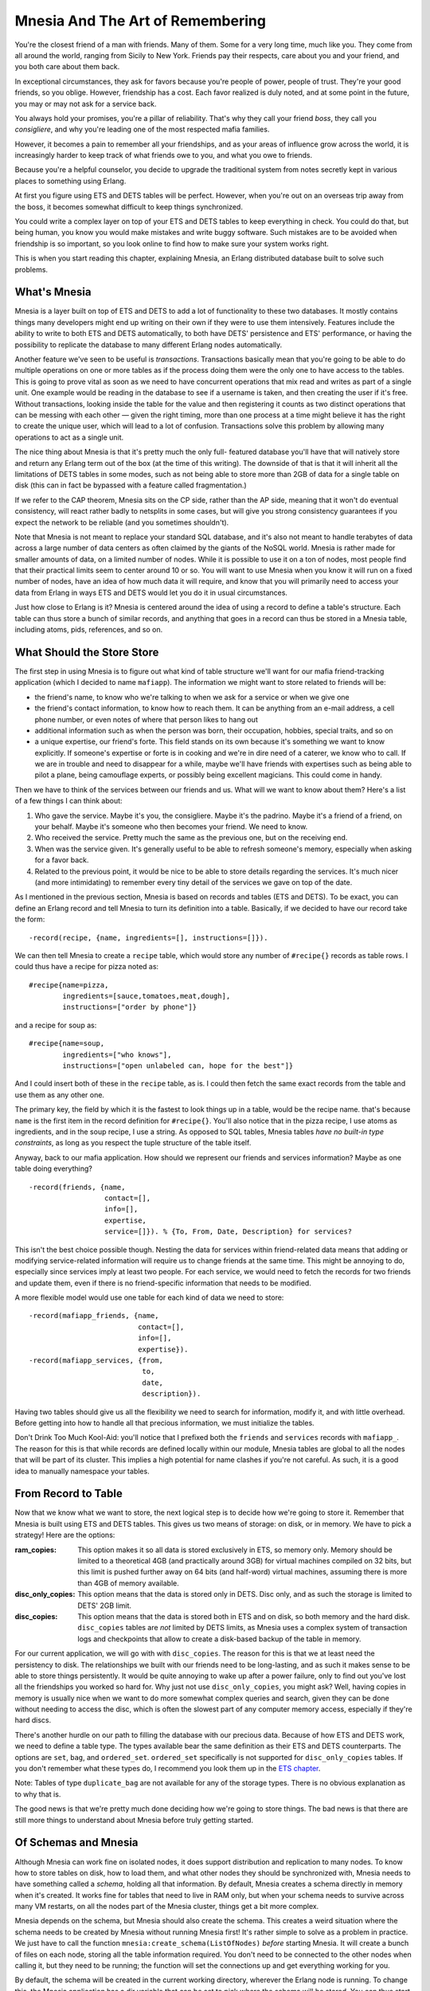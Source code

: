 


Mnesia And The Art of Remembering
---------------------------------

You're the closest friend of a man with friends. Many of them. Some
for a very long time, much like you. They come from all around the
world, ranging from Sicily to New York. Friends pay their respects,
care about you and your friend, and you both care about them back.


.. image:: ../images/the-codefather.png
    :alt: A parody of 'The Godfather' logo instead saying 'The Codefather'


In exceptional circumstances, they ask for favors because you're
people of power, people of trust. They're your good friends, so you
oblige. However, friendship has a cost. Each favor realized is duly
noted, and at some point in the future, you may or may not ask for a
service back.

You always hold your promises, you're a pillar of reliability. That's
why they call your friend *boss*, they call you *consigliere*, and why
you're leading one of the most respected mafia families.

However, it becomes a pain to remember all your friendships, and as
your areas of influence grow across the world, it is increasingly
harder to keep track of what friends owe to you, and what you owe to
friends.

Because you're a helpful counselor, you decide to upgrade the
traditional system from notes secretly kept in various places to
something using Erlang.

At first you figure using ETS and DETS tables will be perfect.
However, when you're out on an overseas trip away from the boss, it
becomes somewhat difficult to keep things synchronized.

You could write a complex layer on top of your ETS and DETS tables to
keep everything in check. You could do that, but being human, you know
you would make mistakes and write buggy software. Such mistakes are to
be avoided when friendship is so important, so you look online to find
how to make sure your system works right.

This is when you start reading this chapter, explaining Mnesia, an
Erlang distributed database built to solve such problems.



What's Mnesia
~~~~~~~~~~~~~

Mnesia is a layer built on top of ETS and DETS to add a lot of
functionality to these two databases. It mostly contains things many
developers might end up writing on their own if they were to use them
intensively. Features include the ability to write to both ETS and
DETS automatically, to both have DETS' persistence and ETS'
performance, or having the possibility to replicate the database to
many different Erlang nodes automatically.

Another feature we've seen to be useful is *transactions*.
Transactions basically mean that you're going to be able to do
multiple operations on one or more tables as if the process doing them
were the only one to have access to the tables. This is going to prove
vital as soon as we need to have concurrent operations that mix read
and writes as part of a single unit. One example would be reading in
the database to see if a username is taken, and then creating the user
if it's free. Without transactions, looking inside the table for the
value and then registering it counts as two distinct operations that
can be messing with each other — given the right timing, more than one
process at a time might believe it has the right to create the unique
user, which will lead to a lot of confusion. Transactions solve this
problem by allowing many operations to act as a single unit.

The nice thing about Mnesia is that it's pretty much the only full-
featured database you'll have that will natively store and return any
Erlang term out of the box (at the time of this writing). The downside
of that is that it will inherit all the limitations of DETS tables in
some modes, such as not being able to store more than 2GB of data for
a single table on disk (this can in fact be bypassed with a feature
called fragmentation.)

If we refer to the CAP theorem, Mnesia sits on the CP side, rather
than the AP side, meaning that it won't do eventual consistency, will
react rather badly to netsplits in some cases, but will give you
strong consistency guarantees if you expect the network to be reliable
(and you sometimes shouldn't).

Note that Mnesia is not meant to replace your standard SQL database,
and it's also not meant to handle terabytes of data across a large
number of data centers as often claimed by the giants of the NoSQL
world. Mnesia is rather made for smaller amounts of data, on a limited
number of nodes. While it is possible to use it on a ton of nodes,
most people find that their practical limits seem to center around 10
or so. You will want to use Mnesia when you know it will run on a
fixed number of nodes, have an idea of how much data it will require,
and know that you will primarily need to access your data from Erlang
in ways ETS and DETS would let you do it in usual circumstances.

Just how close to Erlang is it? Mnesia is centered around the idea of
using a record to define a table's structure. Each table can thus
store a bunch of similar records, and anything that goes in a record
can thus be stored in a Mnesia table, including atoms, pids,
references, and so on.



What Should the Store Store
~~~~~~~~~~~~~~~~~~~~~~~~~~~


.. image:: ../images/bff.png
    :alt: a Best Friends Forever necklace


The first step in using Mnesia is to figure out what kind of table
structure we'll want for our mafia friend-tracking application (which
I decided to name ``mafiapp``). The information we might want to store
related to friends will be:


+ the friend's name, to know who we're talking to when we ask for a
  service or when we give one
+ the friend's contact information, to know how to reach them. It can
  be anything from an e-mail address, a cell phone number, or even notes
  of where that person likes to hang out
+ additional information such as when the person was born, their
  occupation, hobbies, special traits, and so on
+ a unique expertise, our friend's forte. This field stands on its own
  because it's something we want to know explicitly. If someone's
  expertise or forte is in cooking and we're in dire need of a caterer,
  we know who to call. If we are in trouble and need to disappear for a
  while, maybe we'll have friends with expertises such as being able to
  pilot a plane, being camouflage experts, or possibly being excellent
  magicians. This could come in handy.


Then we have to think of the services between our friends and us. What
will we want to know about them? Here's a list of a few things I can
think about:


#. Who gave the service. Maybe it's you, the consigliere. Maybe it's
   the padrino. Maybe it's a friend of a friend, on your behalf. Maybe
   it's someone who then becomes your friend. We need to know.
#. Who received the service. Pretty much the same as the previous one,
   but on the receiving end.
#. When was the service given. It's generally useful to be able to
   refresh someone's memory, especially when asking for a favor back.
#. Related to the previous point, it would be nice to be able to store
   details regarding the services. It's much nicer (and more
   intimidating) to remember every tiny detail of the services we gave on
   top of the date.


As I mentioned in the previous section, Mnesia is based on records and
tables (ETS and DETS). To be exact, you can define an Erlang record
and tell Mnesia to turn its definition into a table. Basically, if we
decided to have our record take the form:


::

    
    -record(recipe, {name, ingredients=[], instructions=[]}).


We can then tell Mnesia to create a ``recipe`` table, which would
store any number of ``#recipe{}`` records as table rows. I could thus
have a recipe for pizza noted as:


::

    
    #recipe{name=pizza,
            ingredients=[sauce,tomatoes,meat,dough],
            instructions=["order by phone"]}


and a recipe for soup as:


::

    
    #recipe{name=soup,
            ingredients=["who knows"],
            instructions=["open unlabeled can, hope for the best"]}


And I could insert both of these in the ``recipe`` table, as is. I
could then fetch the same exact records from the table and use them as
any other one.

The primary key, the field by which it is the fastest to look things
up in a table, would be the recipe name. that's because ``name`` is
the first item in the record definition for ``#recipe{}``. You'll also
notice that in the pizza recipe, I use atoms as ingredients, and in
the soup recipe, I use a string. As opposed to SQL tables, Mnesia
tables *have no built-in type constraints*, as long as you respect the
tuple structure of the table itself.

Anyway, back to our mafia application. How should we represent our
friends and services information? Maybe as one table doing everything?


::

    
    -record(friends, {name,
                      contact=[],
                      info=[],
                      expertise,
                      service=[]}). % {To, From, Date, Description} for services?


This isn't the best choice possible though. Nesting the data for
services within friend-related data means that adding or modifying
service-related information will require us to change friends at the
same time. This might be annoying to do, especially since services
imply at least two people. For each service, we would need to fetch
the records for two friends and update them, even if there is no
friend-specific information that needs to be modified.

A more flexible model would use one table for each kind of data we
need to store:


::

    
    -record(mafiapp_friends, {name,
                              contact=[],
                              info=[],
                              expertise}).
    -record(mafiapp_services, {from,
                               to,
                               date,
                               description}).


Having two tables should give us all the flexibility we need to search
for information, modify it, and with little overhead. Before getting
into how to handle all that precious information, we must initialize
the tables.

Don't Drink Too Much Kool-Aid:
you'll notice that I prefixed both the ``friends`` and ``services``
records with ``mafiapp_``. The reason for this is that while records
are defined locally within our module, Mnesia tables are global to all
the nodes that will be part of its cluster. This implies a high
potential for name clashes if you're not careful. As such, it is a
good idea to manually namespace your tables.



From Record to Table
~~~~~~~~~~~~~~~~~~~~

Now that we know what we want to store, the next logical step is to
decide how we're going to store it. Remember that Mnesia is built
using ETS and DETS tables. This gives us two means of storage: on
disk, or in memory. We have to pick a strategy! Here are the options:

:ram_copies: This option makes it so all data is stored exclusively in
  ETS, so memory only. Memory should be limited to a theoretical 4GB
  (and practically around 3GB) for virtual machines compiled on 32 bits,
  but this limit is pushed further away on 64 bits (and half-word)
  virtual machines, assuming there is more than 4GB of memory available.
:disc_only_copies: This option means that the data is stored only in
  DETS. Disc only, and as such the storage is limited to DETS' 2GB
  limit.
:disc_copies: This option means that the data is stored both in ETS
  and on disk, so both memory and the hard disk. ``disc_copies`` tables
  are *not* limited by DETS limits, as Mnesia uses a complex system of
  transaction logs and checkpoints that allow to create a disk-based
  backup of the table in memory.


For our current application, we will go with with ``disc_copies``. The
reason for this is that we at least need the persistency to disk. The
relationships we built with our friends need to be long-lasting, and
as such it makes sense to be able to store things persistently. It
would be quite annoying to wake up after a power failure, only to find
out you've lost all the friendships you worked so hard for. Why just
not use ``disc_only_copies``, you might ask? Well, having copies in
memory is usually nice when we want to do more somewhat complex
queries and search, given they can be done without needing to access
the disc, which is often the slowest part of any computer memory
access, especially if they're hard discs.

There's another hurdle on our path to filling the database with our
precious data. Because of how ETS and DETS work, we need to define a
table type. The types available bear the same definition as their ETS
and DETS counterparts. The options are ``set``, ``bag``, and
``ordered_set``. ``ordered_set`` specifically is not supported for
``disc_only_copies`` tables. If you don't remember what these types
do, I recommend you look them up in the `ETS chapter`_.

Note: Tables of type ``duplicate_bag`` are not available for any of
the storage types. There is no obvious explanation as to why that is.

The good news is that we're pretty much done deciding how we're going
to store things. The bad news is that there are still more things to
understand about Mnesia before truly getting started.



Of Schemas and Mnesia
~~~~~~~~~~~~~~~~~~~~~

Although Mnesia can work fine on isolated nodes, it does support
distribution and replication to many nodes. To know how to store
tables on disk, how to load them, and what other nodes they should be
synchronized with, Mnesia needs to have something called a *schema*,
holding all that information. By default, Mnesia creates a schema
directly in memory when it's created. It works fine for tables that
need to live in RAM only, but when your schema needs to survive across
many VM restarts, on all the nodes part of the Mnesia cluster, things
get a bit more complex.


.. image:: ../images/chicken-egg.png
    :alt: A chicken and an egg with arrows pointing both ways to denotate the chicken and egg problem


Mnesia depends on the schema, but Mnesia should also create the
schema. This creates a weird situation where the schema needs to be
created by Mnesia without running Mnesia first! It's rather simple to
solve as a problem in practice. We just have to call the function
``mnesia:create_schema(ListOfNodes)`` *before* starting Mnesia. It
will create a bunch of files on each node, storing all the table
information required. You don't need to be connected to the other
nodes when calling it, but they need to be running; the function will
set the connections up and get everything working for you.

By default, the schema will be created in the current working
directory, wherever the Erlang node is running. To change this, the
Mnesia application has a dir variable that can be set to pick where
the schema will be stored. You can thus start your node as ``erl -name
SomeName -mnesia dir where/to/store/the/db`` or set it dynamically
with ``application:set_env(mnesia, dir, "where/to/store/the/db").``

Note: Schemas may fail to be created for the following reasons: one
already exists, Mnesia is running on one of the nodes the schema
should be on, you can't write to the directory Mnesia wants to write
to, and so on.

Once the schema has been created, we can start Mnesia and begin
creating tables. The function ``mnesia:create_table/2`` is what we
need to use. It takes two arguments: the table name and a list of
options, some of which are described below.

: ``{attributes, List}``: This is a list of all the items in a table.
  By default it takes the form ``[key, value]``, meaning you would need
  a record of the form ``-record(TableName, {key,val}).`` to work.
  Pretty much everyone cheats a little bit and uses a special construct
  (a compiler-supported macro, in fact) that extracts the element names
  from a record. The construct looks like a function call. To do it with
  our friends record, we would pass it as ``{attributes,
  record_info(fields, mafiapp_friends)}``.
: ``{disc_copies, NodeList}``, ``{disc_only_copies, NodeList}``,
  ``{ram_copies, NodeList}``: This is where you specify how to store the
  tables, as explained in From Record to Table. Note that you can have
  many of these options present at once. As an example, I could define a
  table X to be stored on disk and RAM on my master node, only in RAM on
  all of the slaves, and only on disk on a dedicated backup node by
  using all three of the options.
: ``{index, ListOfIntegers}``: Mnesia tables let you have *indexes* on
  top of the basic ETS and DETS functionality. This is useful in cases
  where you are planning to build searches on record fields other than
  the primary key. As an example, our friends table will need an index
  for the expertise field. We can declare such an index as ``{index,
  [#mafiapp_friends.expertise]}``. In general, and this is true for
  many, many databases, you want to build indexes only on fields that
  are not too similar between most entries. On a table with hundreds of
  thousands of entries, if your index at best splits your table in two
  groups to sort through, indexing will take a lot of place for very
  little benefit. An index that would split the same table in N groups
  of ten or less elements, as an example, would be more useful for the
  resources it uses. Note that you do not need to put an index on the
  first field of the record, as this is done for you by default.
: ``{record_name, Atom}``: This is useful if you want to have a table
  that has a different name than the one your record uses. However,
  doing so then forces you to use different functions to operate on the
  table than those commonly used by everyone. I wouldn't recommend using
  this option, unless you really know you want to.
: ``{type, Type}``: Type is either ``set``, ``ordered_set`` or ``bag``
  tables. This is the same as what I have explained earlier in From
  Record to Table.
: ``{local_content, true | false}``: By default, all Mnesia tables
  have this option set to ``false``. You will want to leave it that way
  if you want the tables and their data replicated on all nodes part of
  the schema (and those specified in the ``disc_copies``,
  ``disc_only_copies`` and ``ram_copies`` options). Setting this option
  to ``true`` will create all the tables on all the nodes, but the
  content will be the local content only; nothing will be shared. In
  this case, Mnesia becomes an engine to initialize similar empty tables
  on many nodes.


To make things short, this is the sequence of events that can happen
when setting up your Mnesia schema and tables:


+ Starting Mnesia for the first time creates a schema in memory, which
  is good for ``ram_copies``. Other kinds of tables won't work with it.
+ If you create a schema manually before starting Mnesia (or after
  stopping it), you will be able to create tables that sit on disk.
+ Start Mnesia, and you can then start creating tables. Tables can't
  be created while Mnesia is not running


Note: there is a third way to do things. Whenever you have a Mnesia
node running and tables created that you would want to port to disk,
the function ``mnesia:change_table_copy_type(Table, Node, NewType)``
can be called to move a table to disk.

More particularly, if you forgot to create the schema on disk, by
calling ``mnesia:change_table_copy_type(schema, node(),
disc_copies)``, you'll be taking your RAM schema and turning it to a
disk schema.

We now have a vague idea of how to create tables and schemas. This
might be enough for us to get started.



Creating Tables for Real
~~~~~~~~~~~~~~~~~~~~~~~~

We'll handle creating the application and its tables with some weak
TDD-style programming, using Common Test. Now you might dislike the
idea of TDD, but stay with me, we'll do it in a relaxed manner, just
as a way to guide our design more than anything else. None of that
'run tests to make sure they fail' business (although you can feel
free to do it if you want). That we have tests in the end will just be
a nice side-effect, not an end in itself. We'll mostly care about
defining the interface of how ``mafiapp`` should behave and look like,
without doing it all from the Erlang shell. The tests won't even be
distributed, but it will still be a decent opportunity to get some
practical use out of Common Test while learning Mnesia at the same
time.

For this, we should start a directory named mafiapp-1.0.0 following
the standard OTP structure:


::

    
    ebin/
    logs/
    src/
    test/


We'll start by figuring out how we want to install the database.
Because there is a need for a schema and initializing tables the first
time around, we'll need to set up all the tests with an install
function that will ideally install things in Common Test's
``priv_dir`` directory. Let's begin with a basic test suite,
``mafiapp_SUITE``, stored under the ``test/`` directory:


::

    
    -module(mafiapp_SUITE).
    -include_lib("common_test/include/ct.hrl").
    -export([init_per_suite/1, end_per_suite/1,
             all/0]).
    all() -> [].
    
    init_per_suite(Config) ->
        Priv = ?config(priv_dir, Config),
        application:set_env(mnesia, dir, Priv),
        mafiapp:install([node()]),
        application:start(mnesia),
        application:start(mafiapp),
        Config.
    
    end_per_suite(_Config) ->
        application:stop(mnesia),
        ok.


This test suite has no test yet, but it gives us our first
specification of how things should be done. We first pick where to put
the Mnesia schema and database files by setting the ``dir`` variable
to the value of ``priv_dir``. This will put each instance of the
schema and database in a private directory generated with Common Test,
guaranteeing us not to have problems and clashes from earlier test
runs. You can also see that I decided to name the install function
``install`` and to give it a list of nodes to install to. Such a list
is generally a better way to do things than hard coding it within the
``install`` function, as it is more flexible. Once this is done,
Mnesia and mafiapp should be started.

We can now get into src/mafiapp.erl and start figuring out how the
install function should work. First of all, we'll need to take the
record definitions we had earlier and bring them back in:


::

    
    -module(mafiapp).
    -export([install/1]).
    
    -record(mafiapp_friends, {name,
                              contact=[],
                              info=[],
                              expertise}).
    -record(mafiapp_services, {from,
                               to,
                               date,
                               description}).


This looks good enough. Here's the ``install/1`` function:


::

    
    install(Nodes) ->
        ok = mnesia:create_schema(Nodes),
        application:start(mnesia),
        mnesia:create_table(mafiapp_friends,
                            [{attributes, record_info(fields, mafiapp_friends)},
                             {index, [#mafiapp_friends.expertise]},
                             {disc_copies, Nodes}]),
        mnesia:create_table(mafiapp_services,
                            [{attributes, record_info(fields, mafiapp_services)},
                             {index, [#mafiapp_services.to]},
                             {disc_copies, Nodes},
                             {type, bag}]),
        application:stop(mnesia).


First, we create the schema on the nodes specified in the Nodes list.
Then, we start Mnesia, which is a necessary step in order to create
tables. We create the two tables, named after the records
``#mafiapp_friends{}`` and ``#mafiapp_services{}``. There's an index
on the expertise because we do expect to search friends by expertise
in case of need, as mentioned earlier.


.. image:: ../images/moneybag.png
    :alt: A bag of money with a big dollar sign on it


You'll also see that the services table is of type ``bag``. This is
because It's possible to have multiple services with the same senders
and receivers. Using a ``set`` table, we could only deal with unique
senders, but bag tables handle this fine. Then you'll notice there's
an index on the ``to`` field of the table. That's because we expect to
look services up either by who received them or who gave them, and
indexes allow us to make any field faster to search.

Last thing to note is that I stop Mnesia after creating the tables.
This is just to fit whatever I wrote in the test in terms of
behaviour. What was in the test is how I expect to use the code, so
I'd better make the code fit that idea. There is nothing wrong with
just leaving Mnesia running after the install, though.

Now, if we had successful test cases in our Common Test suite, the
initialization phase would succeed with this install function.
However, trying it with many nodes would bring failure messages to our
Erlang shells. Any idea why? Here's what it would look like:


::

    
    Node A                     Node B
    ------                     ------
    create_schema -----------> create_schema
    start Mnesia
    creating table ----------> ???
    creating table ----------> ???
    stop Mnesia


For the tables to be created on all nodes, Mnesia needs to run on all
nodes. For the schema to be created, Mnesia needs to run on no nodes.
Ideally, we could start Mnesia and stop it remotely. The good thing is
we can. Remember the RPC module from the `Distribunomicon`_? We have
the function ``rpc:multicall(Nodes, Module, Function, Args)`` to do it
for us. Let's change the ``install/1`` function definition to this
one:


::

    
    install(Nodes) ->
        ok = mnesia:create_schema(Nodes),
        rpc:multicall(Nodes, application, start, [mnesia]),
        mnesia:create_table(mafiapp_friends,
                            [{attributes, record_info(fields, mafiapp_friends)},
                             {index, [#mafiapp_friends.expertise]},
                             {disc_copies, Nodes}]),
        mnesia:create_table(mafiapp_services,
                            [{attributes, record_info(fields, mafiapp_services)},
                             {index, [#mafiapp_services.to]},
                             {disc_copies, Nodes},
                             {type, bag}]),
        rpc:multicall(Nodes, application, stop, [mnesia]).


Using RPC allows us to do the Mnesia action on all nodes. The scheme
now looks like this:


::

    
    Node A                     Node B
    ------                     ------
    create_schema -----------> create_schema
    start Mnesia ------------> start Mnesia
    creating table ----------> replicating table
    creating table ----------> replicating table
    stop Mnesia -------------> stop Mnesia


Good, very good.

The next part of the ``init_per_suite/1`` function we have to take
care of is starting ``mafiapp``. Properly speaking, there is no need
to do it because our entire application depends on Mnesia: starting
Mnesia is starting our application. However, there can be a noticeable
delay between the time Mnesia starts and the time it finishes loading
all tables from disk, especially if they're large. In such
circumstances, a function such as ``mafiapp``'s ``start/2`` might be
the perfect place to do that kind of waiting, even if we need no
process at all for normal operations.

We'll make mafiapp.erl implement the application behaviour (
``-behaviour(application).``) and add the two following callbacks in
the file (remember to export them):


::

    
    start(normal, []) ->
        mnesia:wait_for_tables([mafiapp_friends,
                                mafiapp_services], 5000),
        mafiapp_sup:start_link().
    
    stop(_) -> ok.


The secret is the ``mnesia:wait_for_tables(TableList, TimeOut)``
function. This one will wait for at most 5 seconds (an arbitrary
number, replace it with what you think fits your data) or until the
tables are available.

This doesn't tell us much regarding what the supervisor should do, but
that's because ``mafiapp_sup`` doesn't have much to do at all:


::

    
    -module(mafiapp_sup).
    -behaviour(supervisor).
    -export([start_link/0]).
    -export([init/1]).
    
    start_link() ->
        supervisor:start_link(?MODULE, []).
    
    %% This does absolutely nothing, only there to
    %% allow to wait for tables.
    init([]) ->
        {ok, {{one_for_one, 1, 1}, []}}.


The supervisor does nothing , but because the starting of OTP
applications is synchronous, it's actually one of the best places to
put such synchronization points.

Last, add the following ``mafiapp.app`` file in the ``ebin/``
directory to make sure the application can be started:


::

    
    {application, mafiapp,
     [{description, "Help the boss keep track of his friends"},
      {vsn, "1.0.0"},
      {modules, [mafiapp, mafiapp_sup]},
      {applications, [stdlib, kernel, mnesia]}]}.


We're now ready to write actual tests and implement our application.
Or are we?



Access And Context
~~~~~~~~~~~~~~~~~~

It might be worthwhile to have an idea of how to use Mnesia to work
with tables before getting to the implementation of our app.

All modifications or even reads to a database table need to be done in
something called *activity access context*. Those are different types
of transactions or 'ways' to run queries. Here are the options:



transaction
```````````

A Mnesia transaction allows to run a series of database operations as
a single functional block. The whole block will run on all nodes or
none of them; it succeeds entirely or fails entirely. When the
transaction returns, we're guaranteed that the tables were left in a
consistent state, and that different transactions didn't interfere
with each other, even if they tried to manipulate the same data.

This type of activity context is partially asynchronous: it will be
synchronous for operations on the local node, but it will only wait
for the confirmation from other nodes that they *will* commit the
transaction, not that they *have* done it. The way Mnesia works, if
the transaction worked locally and everyone else agreed to do it, it
should work everywhere else. If it doesn't, possibly due to failures
in the network or hardware, the transaction will be reverted at a
later point in time; the protocol tolerates this for some efficiency
reasons, but might give you confirmation that a transaction succeeded
when it will be rolled back later.



sync_transaction
````````````````

This activity context is pretty much the same as ``transaction``, but
it is synchronous. If the guarantees of ``transaction`` aren't enough
for you because you don't like the idea of a transaction telling you
it succeeded when it may have failed due to weird errors, especially
if you want to do things that have side effects (like notifying
external services, spawning processes, and so on) related to the
transaction's success, using ``sync_transaction`` is what you want.
Synchronous transactions will wait for the final confirmation for all
other nodes before returning, making sure everything went fine 100% of
the way.

An interesting use case is that if you're doing a lot of transactions,
enough to overload other nodes, switching to a synchronous mode should
force things go at a slower pace with less backlog accumulation,
pushing the problem of overload up a level in your application.



async_dirty
```````````

The ``async_dirty`` activity context basically bypasses all the
transaction protocols and locking activities (note that it will,
however, wait for active transactions to finish before proceeding). It
will however keep on doing everything that includes logging,
replication, etc. An ``async_dirty`` activity context will try to
perform all actions locally, and then return, leaving other nodes'
replication take place asynchronously.



sync_dirty
``````````

This activity context is to ``async_dirty`` what ``sync_transaction``
was to ``transaction``. It will wait for the confirmation that things
went fine on remote nodes, but will still stay out of all locking or
transaction contexts. Dirty contexts are generally faster than
transactions, but absolutely riskier by design. Handle with care.



ets
```

The last possible activity context is ``ets``. This is basically a way
to bypass everything Mnesia does and do series of raw operations on
the underlying ETS tables, if there are any. No replication will be
done. The ``ets`` activity context isn't something you usually *need*
to use, and thus you shouldn't want to use it. It's yet another case
of "if in doubt, don't use it, and you'll know when you need it."

These are all the contexts within which common Mnesia operations can
be run. These operations themselves are to be wrapped in a ``fun`` and
executed by calling ``mnesia:activity(Context, Fun).``. The ``fun``
can contain any Erlang function call, though be aware that it is
possible for a transaction to be executed many times in case of
failures or interruption by other transactions.

This means that if a transaction that reads a value from a table also
sends a message before writing something back in, it is entirely
possible for the message to be sent dozens of times. As such, *no side
effects of the kind should be included in the transaction*.



Reads, Writes, and More
~~~~~~~~~~~~~~~~~~~~~~~


.. image:: ../images/guestbook.png
    :alt: a pen writing 'sign my guestbook'


I've referred to these table-modifying functions a lot and it is now
time to define them. Most of them are unsurprisingly similar to what
ETS and DETS gave us.



write
`````

By calling ``mnesia:write(Record)``, where the name of the record is
the name of the table, we're able to insert Record in the table. If
the table is of type ``set`` or ``ordered_set`` and the primary key
(the second field of the record, not its name, under a tuple form),
the element will be replaced. For ``bag`` tables, the whole record
will need to be similar.

If the write operation is successful, ``write/1`` will return ``ok``.
Otherwise it throws an exception that will abort the transaction.
Throwing such an exception shouldn't be something frequent. It should
mostly happen when Mnesia is not running, the table cannot be found,
or the record is invalid.



delete
``````

The function is called as ``mnesia:delete(TableName, Key)``. The
record(s) that share this key will be removed from the table. It
either returns ``ok`` or throws an exception, with semantics similar
to ``mnesia:write/1``.



read
````

Called as ``mnesia:read({TableName, Key})``, this function will return
a list of records with their primary key matching Key . Much like
``ets:lookup/2``, it will always return a list, even with tables of
type ``set`` that can never have more than one result that matches the
key. If no record matches, an empty list is returned. Much like it is
done for delete and write operations, in case of a failure, an
exception is thrown.



match_object
````````````

This function is similar to ETS' ``match_object`` function. It uses
patterns such as those described in `Meeting Your Match`_ to return
entire records from the database table. For example, a quick way to
look for friends with a given expertise could be done with
``mnesia:match_object(#mafiapp_friends{_ = '_', expertise = given})``.
It will then return a list of all matching entries in the table. Once
again, failures end up in exceptions being thrown.



select
``````

This is similar to the ETS ``select`` function. It works using match
specifications or ``ets:fun2ms`` as a way to do queries. If you don't
remember how this works, I recommend you look back at `You Have Been
Selected`_ to brush up on your matching skills. The function can be
called as ``mnesia:select(TableName, MatchSpec)``, and it will return
a list of all items that fit the match specification. And again, in
case of failure, an exception will be thrown.



Other Operations
````````````````

There are many other operations available for Mnesia tables. However,
those explained before constitute a solid base for us to move forward.
If you're interested in other operations, you can head to the Mnesia
reference manual to find functions such as ``first``, ``last``,
``next``, ``prev`` for individual iterations, ``foldl`` and ``foldr``
for folds over entire tables, or other functions to manipulate tables
themselves such as ``transform_table`` (especially useful to add or
remove fields to a record and a table) or ``add_table_index``.

That makes for a lot of functions. To see how to use them
realistically, we'll drive the tests forward a bit.



Implementing The First Requests
~~~~~~~~~~~~~~~~~~~~~~~~~~~~~~~

To implement the requests, we'll first write a somewhat simple test
demonstrating the behavior we'll want from our application. The test
will be about adding services, but will contain implicit tests for
more functionality:


::

    
    [...]
    -export([init_per_suite/1, end_per_suite/1,
             init_per_testcase/2, end_per_testcase/2,
             all/0]).
    -export([add_service/1]).
    
    all() -> [add_service].
    [...]
    
    init_per_testcase(add_service, Config) ->
        Config.
    
    end_per_testcase(_, _Config) ->
        ok.


This is the standard initialization stuff we need to add in most CT
suites. Now for the test itself:


::

    
    %% services can go both way: from a friend to the boss, or
    %% from the boss to a friend! A boss friend is required!
    add_service(_Config) ->
        {error, unknown_friend} = mafiapp:add_service("from name",
                                                      "to name",
                                                      {1946,5,23},
                                                      "a fake service"),
        ok = mafiapp:add_friend("Don Corleone", [], [boss], boss),
        ok = mafiapp:add_friend("Alan Parsons",
                                [{twitter,"@ArtScienceSound"}],
                                [{born, {1948,12,20}},
                                 musician, 'audio engineer',
                                 producer, "has projects"],
                                mixing),
        ok = mafiapp:add_service("Alan Parsons", "Don Corleone",
                                 {1973,3,1},
                                 "Helped release a Pink Floyd album").


Because we're adding a service, we should add both of the friends that
will be part of the exchange. The function ``mafiapp:add_friend(Name,
Contact, Info, Expertise)`` is going to be used for that. Once the
friends are added, we can actually add the service.

Note: If you've ever read other Mnesia tutorials, you'll find that
some people are very eager to use records directly in the functions
(say ``mafiapp:add_friend(#mafiapp_friend{name=...})``). This is
something that this guide tries to actively avoid as records are often
better kept private. Changes in implementation might break the
underlying record representation. This is not a problem in itself, but
whenever you'll be changing the record definition, you'll need to
recompile and, if possible, atomically update all modules that use
that record so that they can keep working in a running application.

Simply wrapping things in functions gives a somewhat cleaner interface
that won't require any module using your database or application to
include records through ``.hrl`` files, which is frankly annoying.

You'll note that the test we just defined doesn't actually look for
services. This is because what I actually plan on doing with the
application is to instead search for them when looking up users. For
now we can try to implement the functionality required for the test
above using Mnesia transactions. The first function to be added to
mafiapp.erl will be used to add a user to the database:


::

    
    add_friend(Name, Contact, Info, Expertise) ->
        F = fun() ->
            mnesia:write(#mafiapp_friends{name=Name,
                                          contact=Contact,
                                          info=Info,
                                          expertise=Expertise})
        end,
        mnesia:activity(transaction, F).


We're defining a single function that writes the record
``#mafiapp_friends{}``. This is a somewhat simple transaction.
``add_services/4`` should be a little bit more complex:


::

    
    add_service(From, To, Date, Description) ->
        F = fun() ->
                case mnesia:read({mafiapp_friends, From}) =:= [] orelse
                     mnesia:read({mafiapp_friends, To}) =:= [] of
                    true ->
                        {error, unknown_friend};
                    false ->
                        mnesia:write(#mafiapp_services{from=From,
                                                       to=To,
                                                       date=Date,
                                                       description=Description})
                end
        end,
        mnesia:activity(transaction,F).


You can see that in the transaction, I first do one or two reads to
try to see if the friends we're trying to add are to be found in the
database. If either friend is not there, the tuple ``{error,
unknown_friend}`` is returned, as per the test specification. If both
members of the transaction are found, we'll instead write the service
to the database.

Note: validating the input is left to your discretion. Doing so
requires only writing custom Erlang code like anything else you'd be
programming with the language. If it is possible, doing as much
validation as possible outside of the transaction context is a good
idea. Code in the transaction might run many times and compete for
database resources. Doing as little as possible there is always a good
idea.

Based on this, we should be able to run the first test batch. To do
so, I'm using the following test specification, mafiapp.spec (placed
at the root of the project):


::

    
    {alias, root, "./test/"}.
    {logdir, "./logs/"}.
    {suites, root, all}.


And the following Emakefile (also at the root):


::

    
    {["src/*", "test/*"],
     [{i,"include"}, {outdir, "ebin"}]}.


Then, we can run the tests:


::

    
    $ erl -make
    Recompile: src/mafiapp_sup
    Recompile: src/mafiapp
    $ ct_run -pa ebin/ -spec mafiapp.spec
    ...
    Common Test: Running make in test directories...
    Recompile: mafiapp_SUITE
    ...
    Testing learn-you-some-erlang.wiptests: Starting test, 1 test cases
    ...
    Testing learn-you-some-erlang.wiptests: TEST COMPLETE, 1 ok, 0 failed of 1 test cases
    ...


Alright, it passes. That's good. On to the next test.

Note: when running the CT suite, you might get errors saying that some
directories are not found. solution is to use ``ct_run -pa ebin/`` or
to use ``erl -name ct -pa `pwd`/ebin`` (or full paths). While starting
the Erlang shell makes the current working directory the node's
current working directory, calling ``ct:run_test/1`` changes the
current working directory to a new one. This breaks relative paths
such as ``./ebin/``. Using absolute paths solves the problem.

The ``add_service/1`` test lets us add both friends and services. The
next tests should focus on making it possible to look things up. For
the sake of simplicity, we'll add the boss to all possible future test
cases:


::

    
    init_per_testcase(add_service, Config) ->
        Config;
    init_per_testcase(_, Config) ->
        ok = mafiapp:add_friend("Don Corleone", [], [boss], boss),
        Config.


The use case we'll want to emphasize is looking up friends by their
name. While we could very well search through services only, in
practice we might want to look up people by name more than actions.
Very rarely will the boss ask "who delivered that guitar to whom,
again?" No, he'd more likely ask "Who is it who delivered the guitar
to our friend Pete Cityshend?" and try to look up his history through
his name to find details about the service.

As such, the next test is going to be ``friend_by_name/1``:


::

    
    -export([add_service/1, friend_by_name/1]).
    
    all() -> [add_service, friend_by_name].
    ...
    friend_by_name(_Config) ->
        ok = mafiapp:add_friend("Pete Cityshend",
                                [{phone, "418-542-3000"},
                                 {email, "quadrophonia@example.org"},
                                 {other, "yell real loud"}],
                                [{born, {1945,5,19}},
                                 musician, popular],
                                music),
        {"Pete Cityshend",
         _Contact, _Info, music,
         _Services} = mafiapp:friend_by_name("Pete Cityshend"),
        undefined = mafiapp:friend_by_name(make_ref()).


This test verifies that we can insert a friend and look him up, but
also what should be returned when we know no friend by that name.
We'll have a tuple structure returning all kinds of details, including
services, which we do not care about for now — we mostly want to find
people, although duplicating the info would make the test stricter.

The implementation of ``mafiapp:friend_by_name/1`` can be done using a
single Mnesia read. Our record definition for ``#mafiapp_friends{}``
put the friend name as the primary key of the table (first one defined
in the record). By using ``mnesia:read({Table, Key})``, we can get
things going easily, with minimal wrapping to make it fit the test:


::

    
    friend_by_name(Name) ->
        F = fun() ->
            case mnesia:read({mafiapp_friends, Name}) of
                [#mafiapp_friends{contact=C, info=I, expertise=E}] ->
                    {Name,C,I,E,find_services(Name)};
                [] ->
                    undefined
            end
        end,
        mnesia:activity(transaction, F).


This function alone should be enough to get the tests to pass, as long
as you remember to export it. We do not care about
``find_services(Name)`` for now, so we'll just stub it out:


::

    
    %%% PRIVATE FUNCTIONS
    find_services(_Name) -> undefined.


That being done, the new test should also pass:


::

    
    $ erl -make
    ...
    $ ct_run -pa ebin/ -spec mafiapp.spec
    ...
    Testing learn-you-some-erlang.wiptests: TEST COMPLETE, 2 ok, 0 failed of 2 test cases
    ...


It would be nice to put a bit more details into the services area of
the request. Here's the test to do it:


::

    
    -export([add_service/1, friend_by_name/1, friend_with_services/1]).
    
    all() -> [add_service, friend_by_name, friend_with_services].
    ...
    friend_with_services(_Config) ->
        ok = mafiapp:add_friend("Someone", [{other, "at the fruit stand"}],
                                [weird, mysterious], shadiness),
        ok = mafiapp:add_service("Don Corleone", "Someone",
                                 {1949,2,14}, "Increased business"),
        ok = mafiapp:add_service("Someone", "Don Corleone",
                                 {1949,12,25}, "Gave a Christmas gift"),
        %% We don't care about the order. The test was made to fit
        %% whatever the functions returned.
        {"Someone",
         _Contact, _Info, shadiness,
         [{to, "Don Corleone", {1949,12,25}, "Gave a Christmas gift"},
          {from, "Don Corleone", {1949,2,14}, "Increased business"}]} =
        mafiapp:friend_by_name("Someone").


In this test, Don Corleone helped a shady person with a fruit stand to
grow his business. Said shady person at the fruit stand later gave a
Christmas gift to the boss, who never forgot about it.

You can see that we still use ``friend_by_name/1`` to search entries.
Although the test is overly generic and not too complete, we can
probably figure out what we want to do; fortunately, the total absence
of maintainability requirements kind of makes it okay to do something
this incomplete.

The ``find_service/1`` implementation will need to be a bit more
complex than the previous one. While ``friend_by_name/1`` could work
just by querying the primary key, the friends names in services is
only the primary key when searching in the ``from`` field. We still
need to deal with the ``to`` field. There are many ways to handle this
one, like using ``match_object`` many times or reading the entire
table and filtering things manually. I chose to use Match
Specifications and the ``ets:fun2ms/1`` parse transform:


::

    
    -include_lib("stdlib/include/ms_transform.hrl").
    ...
    find_services(Name) ->
        Match = ets:fun2ms(
                fun(#mafiapp_services{from=From, to=To, date=D, description=Desc})
                    when From =:= Name ->
                        {to, To, D, Desc};
                   (#mafiapp_services{from=From, to=To, date=D, description=Desc})
                    when To =:= Name ->
                        {from, From, D, Desc}
                end
        ),
        mnesia:select(mafiapp_services, Match).


This match specification has two clauses: whenever From matches Name
we return a ``{to, ToName, Date, Description}`` tuple. Whenever Name
matches To instead, the function returns a tuple of the form ``{from,
FromName, Date, Description}``, allowing us to have a single operation
that includes both services given and received.

You'll note that ``find_services/1`` does not run in any transaction.
That's because the function is only called within
``friend_by_name/1``, which runs in a transaction already. Mnesia can
in fact run nested transactions, but I chose to avoid it because it
was useless to do so in this case.

Running the tests again should reveal that all three of them do, in
fact, work.

The last use case we had planned for was the idea of searching for
friends through their expertise. The following test case, for example,
illustrates how we might find our friend the red panda when we need
climbing experts for some task:


::

    
    -export([add_service/1, friend_by_name/1, friend_with_services/1,
             friend_by_expertise/1]).
    
    all() -> [add_service, friend_by_name, friend_with_services,
              friend_by_expertise].
    ...
    friend_by_expertise(_Config) ->
        ok = mafiapp:add_friend("A Red Panda",
                                [{location, "in a zoo"}],
                                [animal,cute],
                                climbing),
        [{"A Red Panda",
          _Contact, _Info, climbing,
         _Services}] = mafiapp:friend_by_expertise(climbing),
        [] = mafiapp:friend_by_expertise(make_ref()).


To implement that one, we'll need to read something else than the
primary key. We could use match specifications for that one, but we've
already done that. Plus, we only need to match on one field. The
``mnesia:match_object/1`` function is well adapted to this:


::

    
    friend_by_expertise(Expertise) ->
        Pattern = #mafiapp_friends{_ = '_',
                                   expertise = Expertise},
        F = fun() ->
                Res = mnesia:match_object(Pattern),
                [{Name,C,I,Expertise,find_services(Name)} ||
                    #mafiapp_friends{name=Name,
                                     contact=C,
                                     info=I} <- Res]
        end,
        mnesia:activity(transaction, F).


In this one, we first declare the pattern. We need to use ``_ = '_'``
to declare all undefined values as a match-all specification (
``'_'``). Otherwise, the ``match_object/1`` function will look only
for entries where everything but the expertise is the atom
``undefined``.

Once the result is obtained, we format the record into a tuple, in
order to respect the test. Again, compiling and running the tests will
reveal that this implementation works. Hooray, we implemented the
whole specification!



Accounts And New Needs
~~~~~~~~~~~~~~~~~~~~~~

No software project is ever really done. Users using the system bring
new needs to light or break it in unexpected ways. The Boss, even
before using our brand new software product, decided that he wants a
feature letting us quickly go through all of our friends and see who
we owe things to, and who actually owes us things.

Here's the test for that one:


::

    
    ...
    init_per_testcase(accounts, Config) ->
        ok = mafiapp:add_friend("Consigliere", [], [you], consigliere),
        Config;
    ...
    accounts(_Config) ->
        ok = mafiapp:add_friend("Gill Bates", [{email, "ceo@macrohard.com"}],
                                [clever,rich], computers),
        ok = mafiapp:add_service("Consigliere", "Gill Bates",
                                 {1985,11,20}, "Bought 15 copies of software"),
        ok = mafiapp:add_service("Gill Bates", "Consigliere",
                                 {1986,8,17}, "Made computer faster"),
        ok = mafiapp:add_friend("Pierre Gauthier", [{other, "city arena"}],
                                [{job, "sports team GM"}], sports),
        ok = mafiapp:add_service("Pierre Gauthier", "Consigliere", {2009,6,30},
                                 "Took on a huge, bad contract"),
        ok = mafiapp:add_friend("Wayne Gretzky", [{other, "Canada"}],
                                [{born, {1961,1,26}}, "hockey legend"],
                                hockey),
        ok = mafiapp:add_service("Consigliere", "Wayne Gretzky", {1964,1,26},
                                 "Gave first pair of ice skates"),
        %% Wayne Gretzky owes us something so the debt is negative
        %% Gill Bates are equal
        %% Gauthier is owed a service.
        [{-1,"Wayne Gretzky"},
         {0,"Gill Bates"},
         {1,"Pierre Gauthier"}] = mafiapp:debts("Consigliere"),
        [{1, "Consigliere"}] = mafiapp:debts("Wayne Gretzky").


We're adding three test friends in the persons of Gill Bates, Pierre
Gauthier, and hockey hall of famer Wayne Gretzky. There is an exchange
of services going between each of them and you, the consigliere (we
didn't pick the boss for that test because he's being used by other
tests and it would mess with the results!)

The ``mafiapp:debts(Name)`` function looks for a name, and counts all
the services where the name is involved. When someone owes us
something, the value is negative. When we're even, it's 0, and when we
owe something to someone, the value is one. We can thus say that the
``debt/1`` function returns the number of services owed to different
people.

The implementation of that function is going to be a bit more complex:


::

    
    -export([install/1, add_friend/4, add_service/4, friend_by_name/1,
             friend_by_expertise/1, debts/1]).
    ...
    debts(Name) ->
        Match = ets:fun2ms(
                fun(#mafiapp_services{from=From, to=To}) when From =:= Name ->
                    {To,-1};
                    (#mafiapp_services{from=From, to=To}) when To =:= Name ->
                    {From,1}
                end),
        F = fun() -> mnesia:select(mafiapp_services, Match) end,
        Dict = lists:foldl(fun({Person,N}, Dict) ->
                            dict:update(Person, fun(X) -> X + N end, N, Dict)
                           end,
                           dict:new(),
                           mnesia:activity(transaction, F)),
        lists:sort([{V,K} || {K,V} <- dict:to_list(Dict)]).


Whenever Mnesia queries get to be complex, match specifications are
usually going to be part of your solution. They let you run basic
Erlang functions and they thus prove invaluable when it comes to
specific result generation. In the function above, the match
specification is used to find that whenever the service given comes
from Name , its value is -1 (we gave a service, they owe us one). When
Name matches To , the value returned will be 1 (we received a service,
we owe one). In both cases, the value is coupled to a tuple containing
the name.


.. image:: ../images/iou.png
    :alt: A sheet of paper with 'I.O.U. 1 horse head -Fred' written on it


Including the name is necessary for the second step of the
computation, where we'll try to count all the services given for each
person and give a unique cumulative value. Again, there are many ways
to do it. I picked one that required me to stay as little time as
possible within a transaction to allow as much of my code to be
separated from the database. This is useless for mafiapp, but in high
performance cases, this can reduce the contention for resources in
major ways.

Anyway, the solution I picked is to take all the values, put them in a
dictionary, and use dictionaries' ``dict:update(Key, Operation)``
function to increment or decrement the value based on whether a move
is for us or from us. By putting this into a fold over the results
given by Mnesia, we get a list of all the values required.

The final step is to flip the values around (from ``{Key,Debt}`` to
``{Debt, Key}``) and sort based on this. This will give the results
desired.



Meet The Boss
~~~~~~~~~~~~~

Our software product should at least be tried once in a production.
We'll do this by setting up the node the boss will use, and then
yours.


::

    
    $ erl -name corleone -pa ebin/



::

    
    $ erl -name genco -pa ebin/


Once both nodes are started, you can connect them and install the app:


::

    
    (corleone@ferdmbp.local)1> net_kernel:connect_node('genco@ferdmbp.local').
    true
    (corleone@ferdmbp.local)2> mafiapp:install([node()|nodes()]).
    {[ok,ok],[]}
    (corleone@ferdmbp.local)3> 
    =INFO REPORT==== 8-Apr-2012::20:02:26 ===
        application: mnesia
        exited: stopped
        type: temporary


You can then start running Mnesia and Mafiapp on both nodes by calling
``application:start(mnesia), application:start(mafiapp)``. Once it's
done, you can try and see if everything is running fine by calling
``mnesia:system_info()``, which will display status information about
your whole setup:


::

    
    (genco@ferdmbp.local)2> mnesia:system_info().
    ===> System info in version "4.7", debug level = none <===
    opt_disc. Directory "/Users/ferd/.../Mnesia.genco@ferdmbp.local" is used.
    use fallback at restart = false
    running db nodes   = ['corleone@ferdmbp.local','genco@ferdmbp.local']
    stopped db nodes   = [] 
    master node tables = []
    remote             = []
    ram_copies         = []
    disc_copies        = [mafiapp_friends,mafiapp_services,schema]
    disc_only_copies   = []
    [{'corleone@...',disc_copies},{'genco@...',disc_copies}] = [schema,
                                                                mafiapp_friends,
                                                                mafiapp_services]
     5 transactions committed, 0 aborted, 0 restarted, 2 logged to disc
     0 held locks, 0 in queue; 0 local transactions, 0 remote
     0 transactions waits for other nodes: []
    yes


You can see that both nodes are in the running DB nodes, that both
tables and the schema are written to disk and in RAM (
``disc_copies``). We can start writing and reading data from the
database. Of course, getting the Don part inside the DB is a good
starting step:


::

    
    (corleone@ferdmbp.local)4> ok = mafiapp:add_friend("Don Corleone", [], [boss], boss).
    ok
    (corleone@ferdmbp.local)5> mafiapp:add_friend(
    (corleone@ferdmbp.local)5>    "Albert Einstein",
    (corleone@ferdmbp.local)5>    [{city, "Princeton, New Jersey, USA"}],
    (corleone@ferdmbp.local)5>    [physicist, savant,
    (corleone@ferdmbp.local)5>        [{awards, [{1921, "Nobel Prize"}]}]],
    (corleone@ferdmbp.local)5>    physicist).
    ok


Alright, so friends were added from the ``corleone`` node. Let's try
adding a service from the ``genco`` node:


::

    
    (genco@ferdmbp.local)3> mafiapp:add_service("Don Corleone",
    (genco@ferdmbp.local)3>                     "Albert Einstein",
    (genco@ferdmbp.local)3>                     {1905, '?', '?'},
    (genco@ferdmbp.local)3>                     "Added the square to E = MC").
    ok
    (genco@ferdmbp.local)4> mafiapp:debts("Albert Einstein").
    [{1,"Don Corleone"}]


And all these changes can also be reflected back to the ``corleone``
node:


::

    
    (corleone@ferdmbp.local)6> mafiapp:friend_by_expertise(physicist).
    [{"Albert Einstein",
      [{city,"Princeton, New Jersey, USA"}],
      [physicist,savant,[{awards,[{1921,"Nobel Prize"}]}]],
      physicist,
      [{from,"Don Corleone",
             {1905,'?','?'},
             "Added the square to E = MC"}]}]


Great! Now if you shut down one of the nodes and start it again,
things should still be fine:


::

    
    (corleone@ferdmbp.local)7> init:stop().
    ok
    
    $ erl -name corleone -pa ebin
    ...
    (corleone@ferdmbp.local)1> net_kernel:connect_node('genco@ferdmbp.local').
    true
    (corleone@ferdmbp.local)2> application:start(mnesia), application:start(mafiapp).
    ok
    (corleone@ferdmbp.local)3> mafiapp:friend_by_expertise(physicist).
    [{"Albert Einstein",
      ...
             "Added the square to E = MC"}]}]


Isn't it nice? We're now knowledgeable about Mnesia!

Note: if you end up working on a system where tables begin being messy
or are just curious about looking at entire tables, call the function
``tv:start()``. It will start a graphical table viewer letting you
interact with tables visually, rather than through code.



Deleting Stuff, Demonstrated
~~~~~~~~~~~~~~~~~~~~~~~~~~~~

Wait. Did we just entirely skip over *deleting* records from a
database? Oh no! Let's add a table for that.

We'll do it by creating a little feature for you and the boss that
lets you store your own personal enemies, for personal reasons:


::

    
    -record(mafiapp_enemies, {name,
                              info=[]}).


Because this will be personal enemies, we'll need to install the table
by using slightly different table settings, using ``local_content`` as
an option when installing the table. This will let the table be
private to each node, so that nobody can read anybody else's personal
enemies accidentally (although RPC would make it trivial to
circumvent).

Here's the new install function, preceded by mafiapp's ``start/2``
function, changed for the new table:


::

    
    start(normal, []) ->
        mnesia:wait_for_tables([mafiapp_friends,
                                mafiapp_services,
                                mafiapp_enemies], 5000),
        mafiapp_sup:start_link().
    ...
    install(Nodes) ->
        ok = mnesia:create_schema(Nodes),
        application:start(mnesia),
        mnesia:create_table(mafiapp_friends,
                            [{attributes, record_info(fields, mafiapp_friends)},
                             {index, [#mafiapp_friends.expertise]},
                             {disc_copies, Nodes}]),
        mnesia:create_table(mafiapp_services,
                            [{attributes, record_info(fields, mafiapp_services)},
                             {index, [#mafiapp_services.to]},
                             {disc_copies, Nodes},
                             {type, bag}]),
        mnesia:create_table(mafiapp_enemies,
                            [{attributes, record_info(fields, mafiapp_enemies)},
                             {disc_copies, Nodes},
                             {local_content, true}]),
        application:stop(mnesia).


The ``start/2`` function now sends ``mafiapp_enemies`` through the
supervisor to keep things alive there. The ``install/1`` function will
be useful for tests and fresh installs, but if you're doing things in
production, you can straight up call ``mnesia:create_table/2`` in
production to add tables. Depending on the load on your system and how
many nodes you have, you might want to have a few practice runs in
staging first, though.

Anyway, this being done, we can write a simple test to work with our
DB and see how it goes, still in mafiapp_SUITE:


::

    
    ...
    -export([add_service/1, friend_by_name/1, friend_by_expertise/1,
             friend_with_services/1, accounts/1, enemies/1]).
    
    all() -> [add_service, friend_by_name, friend_by_expertise,
              friend_with_services, accounts, enemies].
    ...
    enemies(_Config) ->
        undefined = mafiapp:find_enemy("Edward"),
        ok = mafiapp:add_enemy("Edward", [{bio, "Vampire"},
                                      {comment, "He sucks (blood)"}]),
        {"Edward", [{bio, "Vampire"},
                    {comment, "He sucks (blood)"}]} =
           mafiapp:find_enemy("Edward"),
        ok = mafiapp:enemy_killed("Edward"),
        undefined = mafiapp:find_enemy("Edward").


This is going to be similar to previous runs for ``add_enemy/2`` and
``find_enemy/1``. All we'll need to do is a basic insertion for the
former and a ``mnesia:read/1`` based on the primary key for the
latter:


::

    
    add_enemy(Name, Info) ->
        F = fun() -> mnesia:write(#mafiapp_enemies{name=Name, info=Info}) end,
        mnesia:activity(transaction, F).
    
    find_enemy(Name) ->
        F = fun() -> mnesia:read({mafiapp_enemies, Name}) end,
        case mnesia:activity(transaction, F) of
            [] -> undefined;
            [#mafiapp_enemies{name=N, info=I}] -> {N,I}
        end.


The ``enemy_killed/1`` function is the one that's a bit different:


::

    
    enemy_killed(Name) ->
        F = fun() -> mnesia:delete({mafiapp_enemies, Name}) end,
        mnesia:activity(transaction, F).


And that's pretty much it for basic deletions. You can export the
functions, run the test suite and all the tests should still pass.

When trying it on two nodes (after deleting the previous schemas, or
possibly just calling the ``create_table`` function), we should be
able to see that data between tables isn't shared:


::

    
    $ erl -name corleone -pa ebin



::

    
    $ erl -name genco -pa ebin


With the nodes started, I reinstall the DB:


::

    
    (corleone@ferdmbp.local)1> net_kernel:connect_node('genco@ferdmbp.local').
    true
    (corleone@ferdmbp.local)2> mafiapp:install([node()|nodes()]).
    
    =INFO REPORT==== 8-Apr-2012::21:21:47 ===
    ...
    {[ok,ok],[]}


Start the apps and get going:


::

    
    (genco@ferdmbp.local)1> application:start(mnesia), application:start(mafiapp).
    ok



::

    
    (corleone@ferdmbp.local)3> application:start(mnesia), application:start(mafiapp).
    ok
    (corleone@ferdmbp.local)4> mafiapp:add_enemy("Some Guy", "Disrespected his family").
    ok
    (corleone@ferdmbp.local)5> mafiapp:find_enemy("Some Guy").
    {"Some Guy","Disrespected his family"}



::

    
    (genco@ferdmbp.local)2> mafiapp:find_enemy("Some Guy").
    undefined


And you can see, no data shared. Deleting the entry is also as simple:


::

    
    (corleone@ferdmbp.local)6> mafiapp:enemy_killed("Some Guy").
    ok
    (corleone@ferdmbp.local)7> mafiapp:find_enemy("Some Guy").
    undefined


Finally!



Query List Comprehensions
~~~~~~~~~~~~~~~~~~~~~~~~~

If you've silently followed this chapter (or worse, skipped right to
this part!) thinking to yourself "Damn, I don't like the way Mnesia
looks", you might like this section. If you liked how Mnesia looked,
you might also like this section. Then if you like list
comprehensions, you'll definitely like this section too.

Query List Comprehensions are basically a compiler trick using parse
transforms that let you use list comprehensions for any data structure
that can be searched and iterated through. They're implemented for
Mnesia, DETS, and ETS, but can also be implemented for things like
``gb_trees``.

Once you add ``-include_lib("stdlib/include/qlc.hrl").`` to your
module, you can start using list comprehensions with something called
a *query handle* as a generator. The query handle is what allows any
iterable data structure to work with QLC. In the case of Mnesia, what
you can do is use ``mnesia:table(TableName)`` as a list comprehension
generator, and from that point on, you can use list comprehensions to
query any database table by wrapping them in a call to ``qlc:q(...)``.

This will in turn return a modified query handle, with more details
than the one returned by the table. This newest one can subsequently
be modified some more by using functions like ``qlc:sort/1-2``, and
can be evaluated by using ``qlc:eval/1`` or ``qlc:fold/1``.

Let's get straight to practice with it. We'll rewrite a few of the
mafiapp functions. You can make a copy of mafiapp-1.0.0 and call it
mafiapp-1.0.1 (don't forget to bump the version in the ``.app`` file).

The first function to rework will be ``friend_by_expertise``. That one
is currently implemented using ``mnesia:match_object/1``. Here's a
version using QLC:


::

    
    friend_by_expertise(Expertise) ->
        F = fun() ->
            qlc:eval(qlc:q(
                [{Name,C,I,E,find_services(Name)} ||
                 #mafiapp_friends{name=Name,
                                  contact=C,
                                  info=I,
                                  expertise=E} <- mnesia:table(mafiapp_friends),
                 E =:= Expertise]))
        end,
        mnesia:activity(transaction, F).


You can see that except for the part where we call ``qlc:eval/1`` and
``qlc:q/1``, this is a normal list comprehension. You have the final
expression in ``{Name,C,I,E,find_services(Name)}``, the generator in
``#mafiapp{...} <- mnesia:table(...)``, and finally, a condition with
``E =:= Expertise``. Searching through database tables is now a bit
more natural, Erlang-wise.

That's pretty much all there is to query list comprehensions. Really.
However, I think we should try a slightly bit more complex example.
Let's take a look at the ``debts/1`` function. It was implemented
using a match specification and then a fold over to a dictionary.
Here's how that could look using QLC:


::

    
    debts(Name) ->
        F = fun() ->
            QH = qlc:q(
                [if Name =:= To -> {From,1};
                    Name =:= From -> {To,-1}
                 end || #mafiapp_services{from=From, to=To} <-
                          mnesia:table(mafiapp_services),
                        Name =:= To orelse Name =:= From]),
            qlc:fold(fun({Person,N}, Dict) ->
                      dict:update(Person, fun(X) -> X + N end, N, Dict)
                     end,
                     dict:new(),
                     QH)
        end,
        lists:sort([{V,K} || {K,V} <- dict:to_list(mnesia:activity(transaction, F))]).


The match specification is no longer necessary. The list comprehension
(saved to the QH query handle) does that part. The fold has been moved
into the transaction and is used as a way to evaluate the query
handle. The resulting dictionary is the same as the one that was
formerly returned by ``lists:foldl/3``. The last part, sorting, is
handled outside of the transaction by taking whatever dictionary
``mnesia:activity/1`` returned and converting it to a list.

And there you go. If you write these functions in your mafiapp-1.0.1
application and run the test suite, all 6 tests should still pass.



Remember Mnesia
~~~~~~~~~~~~~~~


.. image:: ../images/trace.png
    :alt: a chalk outline of a dead body


That's it for Mnesia. It's quite a complex database and we've only
seen a moderate portion of everything it can do. Pushing further ahead
will require you to read the Erlang manuals and dive into the code.
The programmers that have true production experience with Mnesia in
large, scalable systems that have been running for years are rather
rare. You can find a few of them on mailing lists, sometimes answering
a few questions, but they're generally busy people.

Otherwise, Mnesia is always a very nice tool for smaller applications
where you find picking a storage layer to be very annoying, or even
larger ones where you will have a known number of nodes, as mentioned
earlier. Being able to store and replicate Erlang terms directly is a
very neat thing — something other languages tried to write for years
using Object-Relational Mappers.

Interestingly enough, someone putting his mind to it could likely
write QLC selectors for SQL databases or any other kind of storage
that allows iteration.

Mnesia and its tool chain have all the potential to be very useful in
some of your future applications. For now though, we'll move to
additional tools to help you develop Erlang systems with Dialyzer.








.. _Distribunomicon: distribunomicon.html#rpc
.. _Meeting Your Match: ets.html#meeting-your-match
.. _You Have Been Selected: ets.html#you-have-been-selected
.. _ETS chapter: ets.html


